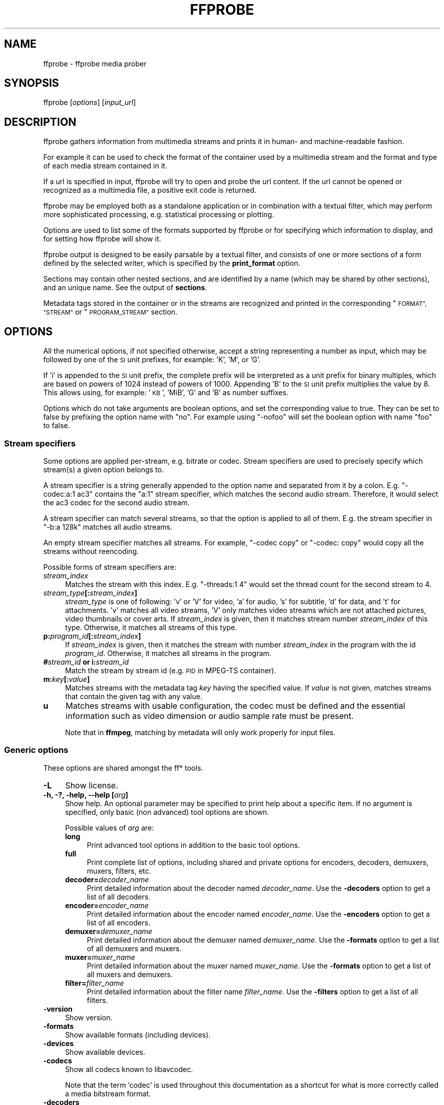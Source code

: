 .\" Automatically generated by Pod::Man 2.27 (Pod::Simple 3.28)
.\"
.\" Standard preamble:
.\" ========================================================================
.de Sp \" Vertical space (when we can't use .PP)
.if t .sp .5v
.if n .sp
..
.de Vb \" Begin verbatim text
.ft CW
.nf
.ne \\$1
..
.de Ve \" End verbatim text
.ft R
.fi
..
.\" Set up some character translations and predefined strings.  \*(-- will
.\" give an unbreakable dash, \*(PI will give pi, \*(L" will give a left
.\" double quote, and \*(R" will give a right double quote.  \*(C+ will
.\" give a nicer C++.  Capital omega is used to do unbreakable dashes and
.\" therefore won't be available.  \*(C` and \*(C' expand to `' in nroff,
.\" nothing in troff, for use with C<>.
.tr \(*W-
.ds C+ C\v'-.1v'\h'-1p'\s-2+\h'-1p'+\s0\v'.1v'\h'-1p'
.ie n \{\
.    ds -- \(*W-
.    ds PI pi
.    if (\n(.H=4u)&(1m=24u) .ds -- \(*W\h'-12u'\(*W\h'-12u'-\" diablo 10 pitch
.    if (\n(.H=4u)&(1m=20u) .ds -- \(*W\h'-12u'\(*W\h'-8u'-\"  diablo 12 pitch
.    ds L" ""
.    ds R" ""
.    ds C` ""
.    ds C' ""
'br\}
.el\{\
.    ds -- \|\(em\|
.    ds PI \(*p
.    ds L" ``
.    ds R" ''
.    ds C`
.    ds C'
'br\}
.\"
.\" Escape single quotes in literal strings from groff's Unicode transform.
.ie \n(.g .ds Aq \(aq
.el       .ds Aq '
.\"
.\" If the F register is turned on, we'll generate index entries on stderr for
.\" titles (.TH), headers (.SH), subsections (.SS), items (.Ip), and index
.\" entries marked with X<> in POD.  Of course, you'll have to process the
.\" output yourself in some meaningful fashion.
.\"
.\" Avoid warning from groff about undefined register 'F'.
.de IX
..
.nr rF 0
.if \n(.g .if rF .nr rF 1
.if (\n(rF:(\n(.g==0)) \{
.    if \nF \{
.        de IX
.        tm Index:\\$1\t\\n%\t"\\$2"
..
.        if !\nF==2 \{
.            nr % 0
.            nr F 2
.        \}
.    \}
.\}
.rr rF
.\"
.\" Accent mark definitions (@(#)ms.acc 1.5 88/02/08 SMI; from UCB 4.2).
.\" Fear.  Run.  Save yourself.  No user-serviceable parts.
.    \" fudge factors for nroff and troff
.if n \{\
.    ds #H 0
.    ds #V .8m
.    ds #F .3m
.    ds #[ \f1
.    ds #] \fP
.\}
.if t \{\
.    ds #H ((1u-(\\\\n(.fu%2u))*.13m)
.    ds #V .6m
.    ds #F 0
.    ds #[ \&
.    ds #] \&
.\}
.    \" simple accents for nroff and troff
.if n \{\
.    ds ' \&
.    ds ` \&
.    ds ^ \&
.    ds , \&
.    ds ~ ~
.    ds /
.\}
.if t \{\
.    ds ' \\k:\h'-(\\n(.wu*8/10-\*(#H)'\'\h"|\\n:u"
.    ds ` \\k:\h'-(\\n(.wu*8/10-\*(#H)'\`\h'|\\n:u'
.    ds ^ \\k:\h'-(\\n(.wu*10/11-\*(#H)'^\h'|\\n:u'
.    ds , \\k:\h'-(\\n(.wu*8/10)',\h'|\\n:u'
.    ds ~ \\k:\h'-(\\n(.wu-\*(#H-.1m)'~\h'|\\n:u'
.    ds / \\k:\h'-(\\n(.wu*8/10-\*(#H)'\z\(sl\h'|\\n:u'
.\}
.    \" troff and (daisy-wheel) nroff accents
.ds : \\k:\h'-(\\n(.wu*8/10-\*(#H+.1m+\*(#F)'\v'-\*(#V'\z.\h'.2m+\*(#F'.\h'|\\n:u'\v'\*(#V'
.ds 8 \h'\*(#H'\(*b\h'-\*(#H'
.ds o \\k:\h'-(\\n(.wu+\w'\(de'u-\*(#H)/2u'\v'-.3n'\*(#[\z\(de\v'.3n'\h'|\\n:u'\*(#]
.ds d- \h'\*(#H'\(pd\h'-\w'~'u'\v'-.25m'\f2\(hy\fP\v'.25m'\h'-\*(#H'
.ds D- D\\k:\h'-\w'D'u'\v'-.11m'\z\(hy\v'.11m'\h'|\\n:u'
.ds th \*(#[\v'.3m'\s+1I\s-1\v'-.3m'\h'-(\w'I'u*2/3)'\s-1o\s+1\*(#]
.ds Th \*(#[\s+2I\s-2\h'-\w'I'u*3/5'\v'-.3m'o\v'.3m'\*(#]
.ds ae a\h'-(\w'a'u*4/10)'e
.ds Ae A\h'-(\w'A'u*4/10)'E
.    \" corrections for vroff
.if v .ds ~ \\k:\h'-(\\n(.wu*9/10-\*(#H)'\s-2\u~\d\s+2\h'|\\n:u'
.if v .ds ^ \\k:\h'-(\\n(.wu*10/11-\*(#H)'\v'-.4m'^\v'.4m'\h'|\\n:u'
.    \" for low resolution devices (crt and lpr)
.if \n(.H>23 .if \n(.V>19 \
\{\
.    ds : e
.    ds 8 ss
.    ds o a
.    ds d- d\h'-1'\(ga
.    ds D- D\h'-1'\(hy
.    ds th \o'bp'
.    ds Th \o'LP'
.    ds ae ae
.    ds Ae AE
.\}
.rm #[ #] #H #V #F C
.\" ========================================================================
.\"
.IX Title "FFPROBE 1"
.TH FFPROBE 1 " " " " " "
.\" For nroff, turn off justification.  Always turn off hyphenation; it makes
.\" way too many mistakes in technical documents.
.if n .ad l
.nh
.SH "NAME"
ffprobe \- ffprobe media prober
.SH "SYNOPSIS"
.IX Header "SYNOPSIS"
ffprobe [\fIoptions\fR] [\fIinput_url\fR]
.SH "DESCRIPTION"
.IX Header "DESCRIPTION"
ffprobe gathers information from multimedia streams and prints it in
human\- and machine-readable fashion.
.PP
For example it can be used to check the format of the container used
by a multimedia stream and the format and type of each media stream
contained in it.
.PP
If a url is specified in input, ffprobe will try to open and
probe the url content. If the url cannot be opened or recognized as
a multimedia file, a positive exit code is returned.
.PP
ffprobe may be employed both as a standalone application or in
combination with a textual filter, which may perform more
sophisticated processing, e.g. statistical processing or plotting.
.PP
Options are used to list some of the formats supported by ffprobe or
for specifying which information to display, and for setting how
ffprobe will show it.
.PP
ffprobe output is designed to be easily parsable by a textual filter,
and consists of one or more sections of a form defined by the selected
writer, which is specified by the \fBprint_format\fR option.
.PP
Sections may contain other nested sections, and are identified by a
name (which may be shared by other sections), and an unique
name. See the output of \fBsections\fR.
.PP
Metadata tags stored in the container or in the streams are recognized
and printed in the corresponding \*(L"\s-1FORMAT\*(R", \*(L"STREAM\*(R"\s0 or \*(L"\s-1PROGRAM_STREAM\*(R"\s0
section.
.SH "OPTIONS"
.IX Header "OPTIONS"
All the numerical options, if not specified otherwise, accept a string
representing a number as input, which may be followed by one of the \s-1SI\s0
unit prefixes, for example: 'K', 'M', or 'G'.
.PP
If 'i' is appended to the \s-1SI\s0 unit prefix, the complete prefix will be
interpreted as a unit prefix for binary multiples, which are based on
powers of 1024 instead of powers of 1000. Appending 'B' to the \s-1SI\s0 unit
prefix multiplies the value by 8. This allows using, for example:
\&'\s-1KB\s0', 'MiB', 'G' and 'B' as number suffixes.
.PP
Options which do not take arguments are boolean options, and set the
corresponding value to true. They can be set to false by prefixing
the option name with \*(L"no\*(R". For example using \*(L"\-nofoo\*(R"
will set the boolean option with name \*(L"foo\*(R" to false.
.SS "Stream specifiers"
.IX Subsection "Stream specifiers"
Some options are applied per-stream, e.g. bitrate or codec. Stream specifiers
are used to precisely specify which stream(s) a given option belongs to.
.PP
A stream specifier is a string generally appended to the option name and
separated from it by a colon. E.g. \f(CW\*(C`\-codec:a:1 ac3\*(C'\fR contains the
\&\f(CW\*(C`a:1\*(C'\fR stream specifier, which matches the second audio stream. Therefore, it
would select the ac3 codec for the second audio stream.
.PP
A stream specifier can match several streams, so that the option is applied to all
of them. E.g. the stream specifier in \f(CW\*(C`\-b:a 128k\*(C'\fR matches all audio
streams.
.PP
An empty stream specifier matches all streams. For example, \f(CW\*(C`\-codec copy\*(C'\fR
or \f(CW\*(C`\-codec: copy\*(C'\fR would copy all the streams without reencoding.
.PP
Possible forms of stream specifiers are:
.IP "\fIstream_index\fR" 4
.IX Item "stream_index"
Matches the stream with this index. E.g. \f(CW\*(C`\-threads:1 4\*(C'\fR would set the
thread count for the second stream to 4.
.IP "\fIstream_type\fR\fB[:\fR\fIstream_index\fR\fB]\fR" 4
.IX Item "stream_type[:stream_index]"
\&\fIstream_type\fR is one of following: 'v' or 'V' for video, 'a' for audio, 's'
for subtitle, 'd' for data, and 't' for attachments. 'v' matches all video
streams, 'V' only matches video streams which are not attached pictures, video
thumbnails or cover arts.  If \fIstream_index\fR is given, then it matches
stream number \fIstream_index\fR of this type. Otherwise, it matches all
streams of this type.
.IP "\fBp:\fR\fIprogram_id\fR\fB[:\fR\fIstream_index\fR\fB]\fR" 4
.IX Item "p:program_id[:stream_index]"
If \fIstream_index\fR is given, then it matches the stream with number \fIstream_index\fR
in the program with the id \fIprogram_id\fR. Otherwise, it matches all streams in the
program.
.IP "\fB#\fR\fIstream_id\fR \fBor i:\fR\fIstream_id\fR" 4
.IX Item "#stream_id or i:stream_id"
Match the stream by stream id (e.g. \s-1PID\s0 in MPEG-TS container).
.IP "\fBm:\fR\fIkey\fR\fB[:\fR\fIvalue\fR\fB]\fR" 4
.IX Item "m:key[:value]"
Matches streams with the metadata tag \fIkey\fR having the specified value. If
\&\fIvalue\fR is not given, matches streams that contain the given tag with any
value.
.IP "\fBu\fR" 4
.IX Item "u"
Matches streams with usable configuration, the codec must be defined and the
essential information such as video dimension or audio sample rate must be present.
.Sp
Note that in \fBffmpeg\fR, matching by metadata will only work properly for
input files.
.SS "Generic options"
.IX Subsection "Generic options"
These options are shared amongst the ff* tools.
.IP "\fB\-L\fR" 4
.IX Item "-L"
Show license.
.IP "\fB\-h, \-?, \-help, \-\-help [\fR\fIarg\fR\fB]\fR" 4
.IX Item "-h, -?, -help, --help [arg]"
Show help. An optional parameter may be specified to print help about a specific
item. If no argument is specified, only basic (non advanced) tool
options are shown.
.Sp
Possible values of \fIarg\fR are:
.RS 4
.IP "\fBlong\fR" 4
.IX Item "long"
Print advanced tool options in addition to the basic tool options.
.IP "\fBfull\fR" 4
.IX Item "full"
Print complete list of options, including shared and private options
for encoders, decoders, demuxers, muxers, filters, etc.
.IP "\fBdecoder=\fR\fIdecoder_name\fR" 4
.IX Item "decoder=decoder_name"
Print detailed information about the decoder named \fIdecoder_name\fR. Use the
\&\fB\-decoders\fR option to get a list of all decoders.
.IP "\fBencoder=\fR\fIencoder_name\fR" 4
.IX Item "encoder=encoder_name"
Print detailed information about the encoder named \fIencoder_name\fR. Use the
\&\fB\-encoders\fR option to get a list of all encoders.
.IP "\fBdemuxer=\fR\fIdemuxer_name\fR" 4
.IX Item "demuxer=demuxer_name"
Print detailed information about the demuxer named \fIdemuxer_name\fR. Use the
\&\fB\-formats\fR option to get a list of all demuxers and muxers.
.IP "\fBmuxer=\fR\fImuxer_name\fR" 4
.IX Item "muxer=muxer_name"
Print detailed information about the muxer named \fImuxer_name\fR. Use the
\&\fB\-formats\fR option to get a list of all muxers and demuxers.
.IP "\fBfilter=\fR\fIfilter_name\fR" 4
.IX Item "filter=filter_name"
Print detailed information about the filter name \fIfilter_name\fR. Use the
\&\fB\-filters\fR option to get a list of all filters.
.RE
.RS 4
.RE
.IP "\fB\-version\fR" 4
.IX Item "-version"
Show version.
.IP "\fB\-formats\fR" 4
.IX Item "-formats"
Show available formats (including devices).
.IP "\fB\-devices\fR" 4
.IX Item "-devices"
Show available devices.
.IP "\fB\-codecs\fR" 4
.IX Item "-codecs"
Show all codecs known to libavcodec.
.Sp
Note that the term 'codec' is used throughout this documentation as a shortcut
for what is more correctly called a media bitstream format.
.IP "\fB\-decoders\fR" 4
.IX Item "-decoders"
Show available decoders.
.IP "\fB\-encoders\fR" 4
.IX Item "-encoders"
Show all available encoders.
.IP "\fB\-bsfs\fR" 4
.IX Item "-bsfs"
Show available bitstream filters.
.IP "\fB\-protocols\fR" 4
.IX Item "-protocols"
Show available protocols.
.IP "\fB\-filters\fR" 4
.IX Item "-filters"
Show available libavfilter filters.
.IP "\fB\-pix_fmts\fR" 4
.IX Item "-pix_fmts"
Show available pixel formats.
.IP "\fB\-sample_fmts\fR" 4
.IX Item "-sample_fmts"
Show available sample formats.
.IP "\fB\-layouts\fR" 4
.IX Item "-layouts"
Show channel names and standard channel layouts.
.IP "\fB\-colors\fR" 4
.IX Item "-colors"
Show recognized color names.
.IP "\fB\-sources\fR \fIdevice\fR\fB[,\fR\fIopt1\fR\fB=\fR\fIval1\fR\fB[,\fR\fIopt2\fR\fB=\fR\fIval2\fR\fB]...]\fR" 4
.IX Item "-sources device[,opt1=val1[,opt2=val2]...]"
Show autodetected sources of the intput device.
Some devices may provide system-dependent source names that cannot be autodetected.
The returned list cannot be assumed to be always complete.
.Sp
.Vb 1
\&        ffmpeg \-sources pulse,server=192.168.0.4
.Ve
.IP "\fB\-sinks\fR \fIdevice\fR\fB[,\fR\fIopt1\fR\fB=\fR\fIval1\fR\fB[,\fR\fIopt2\fR\fB=\fR\fIval2\fR\fB]...]\fR" 4
.IX Item "-sinks device[,opt1=val1[,opt2=val2]...]"
Show autodetected sinks of the output device.
Some devices may provide system-dependent sink names that cannot be autodetected.
The returned list cannot be assumed to be always complete.
.Sp
.Vb 1
\&        ffmpeg \-sinks pulse,server=192.168.0.4
.Ve
.IP "\fB\-loglevel [repeat+]\fR\fIloglevel\fR \fB| \-v [repeat+]\fR\fIloglevel\fR" 4
.IX Item "-loglevel [repeat+]loglevel | -v [repeat+]loglevel"
Set the logging level used by the library.
Adding \*(L"repeat+\*(R" indicates that repeated log output should not be compressed
to the first line and the \*(L"Last message repeated n times\*(R" line will be
omitted. \*(L"repeat\*(R" can also be used alone.
If \*(L"repeat\*(R" is used alone, and with no prior loglevel set, the default
loglevel will be used. If multiple loglevel parameters are given, using
\&'repeat' will not change the loglevel.
\&\fIloglevel\fR is a string or a number containing one of the following values:
.RS 4
.IP "\fBquiet, \-8\fR" 4
.IX Item "quiet, -8"
Show nothing at all; be silent.
.IP "\fBpanic, 0\fR" 4
.IX Item "panic, 0"
Only show fatal errors which could lead the process to crash, such as
an assertion failure. This is not currently used for anything.
.IP "\fBfatal, 8\fR" 4
.IX Item "fatal, 8"
Only show fatal errors. These are errors after which the process absolutely
cannot continue.
.IP "\fBerror, 16\fR" 4
.IX Item "error, 16"
Show all errors, including ones which can be recovered from.
.IP "\fBwarning, 24\fR" 4
.IX Item "warning, 24"
Show all warnings and errors. Any message related to possibly
incorrect or unexpected events will be shown.
.IP "\fBinfo, 32\fR" 4
.IX Item "info, 32"
Show informative messages during processing. This is in addition to
warnings and errors. This is the default value.
.IP "\fBverbose, 40\fR" 4
.IX Item "verbose, 40"
Same as \f(CW\*(C`info\*(C'\fR, except more verbose.
.IP "\fBdebug, 48\fR" 4
.IX Item "debug, 48"
Show everything, including debugging information.
.IP "\fBtrace, 56\fR" 4
.IX Item "trace, 56"
.RE
.RS 4
.Sp
By default the program logs to stderr. If coloring is supported by the
terminal, colors are used to mark errors and warnings. Log coloring
can be disabled setting the environment variable
\&\fB\s-1AV_LOG_FORCE_NOCOLOR\s0\fR or \fB\s-1NO_COLOR\s0\fR, or can be forced setting
the environment variable \fB\s-1AV_LOG_FORCE_COLOR\s0\fR.
The use of the environment variable \fB\s-1NO_COLOR\s0\fR is deprecated and
will be dropped in a future FFmpeg version.
.RE
.IP "\fB\-report\fR" 4
.IX Item "-report"
Dump full command line and console output to a file named
\&\f(CW\*(C`\f(CIprogram\f(CW\-\f(CIYYYYMMDD\f(CW\-\f(CIHHMMSS\f(CW.log\*(C'\fR in the current
directory.
This file can be useful for bug reports.
It also implies \f(CW\*(C`\-loglevel verbose\*(C'\fR.
.Sp
Setting the environment variable \fB\s-1FFREPORT\s0\fR to any value has the
same effect. If the value is a ':'\-separated key=value sequence, these
options will affect the report; option values must be escaped if they
contain special characters or the options delimiter ':' (see the
``Quoting and escaping'' section in the ffmpeg-utils manual).
.Sp
The following options are recognized:
.RS 4
.IP "\fBfile\fR" 4
.IX Item "file"
set the file name to use for the report; \f(CW%p\fR is expanded to the name
of the program, \f(CW%t\fR is expanded to a timestamp, \f(CW\*(C`%%\*(C'\fR is expanded
to a plain \f(CW\*(C`%\*(C'\fR
.IP "\fBlevel\fR" 4
.IX Item "level"
set the log verbosity level using a numerical value (see \f(CW\*(C`\-loglevel\*(C'\fR).
.RE
.RS 4
.Sp
For example, to output a report to a file named \fIffreport.log\fR
using a log level of \f(CW32\fR (alias for log level \f(CW\*(C`info\*(C'\fR):
.Sp
.Vb 1
\&        FFREPORT=file=ffreport.log:level=32 ffmpeg \-i input output
.Ve
.Sp
Errors in parsing the environment variable are not fatal, and will not
appear in the report.
.RE
.IP "\fB\-hide_banner\fR" 4
.IX Item "-hide_banner"
Suppress printing banner.
.Sp
All FFmpeg tools will normally show a copyright notice, build options
and library versions. This option can be used to suppress printing
this information.
.IP "\fB\-cpuflags flags (\fR\fIglobal\fR\fB)\fR" 4
.IX Item "-cpuflags flags (global)"
Allows setting and clearing cpu flags. This option is intended
for testing. Do not use it unless you know what you're doing.
.Sp
.Vb 3
\&        ffmpeg \-cpuflags \-sse+mmx ...
\&        ffmpeg \-cpuflags mmx ...
\&        ffmpeg \-cpuflags 0 ...
.Ve
.Sp
Possible flags for this option are:
.RS 4
.IP "\fBx86\fR" 4
.IX Item "x86"
.RS 4
.PD 0
.IP "\fBmmx\fR" 4
.IX Item "mmx"
.IP "\fBmmxext\fR" 4
.IX Item "mmxext"
.IP "\fBsse\fR" 4
.IX Item "sse"
.IP "\fBsse2\fR" 4
.IX Item "sse2"
.IP "\fBsse2slow\fR" 4
.IX Item "sse2slow"
.IP "\fBsse3\fR" 4
.IX Item "sse3"
.IP "\fBsse3slow\fR" 4
.IX Item "sse3slow"
.IP "\fBssse3\fR" 4
.IX Item "ssse3"
.IP "\fBatom\fR" 4
.IX Item "atom"
.IP "\fBsse4.1\fR" 4
.IX Item "sse4.1"
.IP "\fBsse4.2\fR" 4
.IX Item "sse4.2"
.IP "\fBavx\fR" 4
.IX Item "avx"
.IP "\fBavx2\fR" 4
.IX Item "avx2"
.IP "\fBxop\fR" 4
.IX Item "xop"
.IP "\fBfma3\fR" 4
.IX Item "fma3"
.IP "\fBfma4\fR" 4
.IX Item "fma4"
.IP "\fB3dnow\fR" 4
.IX Item "3dnow"
.IP "\fB3dnowext\fR" 4
.IX Item "3dnowext"
.IP "\fBbmi1\fR" 4
.IX Item "bmi1"
.IP "\fBbmi2\fR" 4
.IX Item "bmi2"
.IP "\fBcmov\fR" 4
.IX Item "cmov"
.RE
.RS 4
.RE
.IP "\fB\s-1ARM\s0\fR" 4
.IX Item "ARM"
.RS 4
.IP "\fBarmv5te\fR" 4
.IX Item "armv5te"
.IP "\fBarmv6\fR" 4
.IX Item "armv6"
.IP "\fBarmv6t2\fR" 4
.IX Item "armv6t2"
.IP "\fBvfp\fR" 4
.IX Item "vfp"
.IP "\fBvfpv3\fR" 4
.IX Item "vfpv3"
.IP "\fBneon\fR" 4
.IX Item "neon"
.IP "\fBsetend\fR" 4
.IX Item "setend"
.RE
.RS 4
.RE
.IP "\fBAArch64\fR" 4
.IX Item "AArch64"
.RS 4
.IP "\fBarmv8\fR" 4
.IX Item "armv8"
.IP "\fBvfp\fR" 4
.IX Item "vfp"
.IP "\fBneon\fR" 4
.IX Item "neon"
.RE
.RS 4
.RE
.IP "\fBPowerPC\fR" 4
.IX Item "PowerPC"
.RS 4
.IP "\fBaltivec\fR" 4
.IX Item "altivec"
.RE
.RS 4
.RE
.IP "\fBSpecific Processors\fR" 4
.IX Item "Specific Processors"
.RS 4
.IP "\fBpentium2\fR" 4
.IX Item "pentium2"
.IP "\fBpentium3\fR" 4
.IX Item "pentium3"
.IP "\fBpentium4\fR" 4
.IX Item "pentium4"
.IP "\fBk6\fR" 4
.IX Item "k6"
.IP "\fBk62\fR" 4
.IX Item "k62"
.IP "\fBathlon\fR" 4
.IX Item "athlon"
.IP "\fBathlonxp\fR" 4
.IX Item "athlonxp"
.IP "\fBk8\fR" 4
.IX Item "k8"
.RE
.RS 4
.RE
.RE
.RS 4
.RE
.IP "\fB\-opencl_bench\fR" 4
.IX Item "-opencl_bench"
.PD
This option is used to benchmark all available OpenCL devices and print the
results. This option is only available when FFmpeg has been compiled with
\&\f(CW\*(C`\-\-enable\-opencl\*(C'\fR.
.Sp
When FFmpeg is configured with \f(CW\*(C`\-\-enable\-opencl\*(C'\fR, the options for the
global OpenCL context are set via \fB\-opencl_options\fR. See the
\&\*(L"OpenCL Options\*(R" section in the ffmpeg-utils manual for the complete list of
supported options. Amongst others, these options include the ability to select
a specific platform and device to run the OpenCL code on. By default, FFmpeg
will run on the first device of the first platform. While the options for the
global OpenCL context provide flexibility to the user in selecting the OpenCL
device of their choice, most users would probably want to select the fastest
OpenCL device for their system.
.Sp
This option assists the selection of the most efficient configuration by
identifying the appropriate device for the user's system. The built-in
benchmark is run on all the OpenCL devices and the performance is measured for
each device. The devices in the results list are sorted based on their
performance with the fastest device listed first. The user can subsequently
invoke \fBffmpeg\fR using the device deemed most appropriate via
\&\fB\-opencl_options\fR to obtain the best performance for the OpenCL
accelerated code.
.Sp
Typical usage to use the fastest OpenCL device involve the following steps.
.Sp
Run the command:
.Sp
.Vb 1
\&        ffmpeg \-opencl_bench
.Ve
.Sp
Note down the platform \s-1ID \s0(\fIpidx\fR) and device \s-1ID \s0(\fIdidx\fR) of the first
i.e. fastest device in the list.
Select the platform and device using the command:
.Sp
.Vb 1
\&        ffmpeg \-opencl_options platform_idx=<pidx>:device_idx=<didx> ...
.Ve
.IP "\fB\-opencl_options options (\fR\fIglobal\fR\fB)\fR" 4
.IX Item "-opencl_options options (global)"
Set OpenCL environment options. This option is only available when
FFmpeg has been compiled with \f(CW\*(C`\-\-enable\-opencl\*(C'\fR.
.Sp
\&\fIoptions\fR must be a list of \fIkey\fR=\fIvalue\fR option pairs
separated by ':'. See the ``OpenCL Options'' section in the
ffmpeg-utils manual for the list of supported options.
.SS "AVOptions"
.IX Subsection "AVOptions"
These options are provided directly by the libavformat, libavdevice and
libavcodec libraries. To see the list of available AVOptions, use the
\&\fB\-help\fR option. They are separated into two categories:
.IP "\fBgeneric\fR" 4
.IX Item "generic"
These options can be set for any container, codec or device. Generic options
are listed under AVFormatContext options for containers/devices and under
AVCodecContext options for codecs.
.IP "\fBprivate\fR" 4
.IX Item "private"
These options are specific to the given container, device or codec. Private
options are listed under their corresponding containers/devices/codecs.
.PP
For example to write an ID3v2.3 header instead of a default ID3v2.4 to
an \s-1MP3\s0 file, use the \fBid3v2_version\fR private option of the \s-1MP3\s0
muxer:
.PP
.Vb 1
\&        ffmpeg \-i input.flac \-id3v2_version 3 out.mp3
.Ve
.PP
All codec AVOptions are per-stream, and thus a stream specifier
should be attached to them.
.PP
Note: the \fB\-nooption\fR syntax cannot be used for boolean
AVOptions, use \fB\-option 0\fR/\fB\-option 1\fR.
.PP
Note: the old undocumented way of specifying per-stream AVOptions by
prepending v/a/s to the options name is now obsolete and will be
removed soon.
.SS "Main options"
.IX Subsection "Main options"
.IP "\fB\-f\fR \fIformat\fR" 4
.IX Item "-f format"
Force format to use.
.IP "\fB\-unit\fR" 4
.IX Item "-unit"
Show the unit of the displayed values.
.IP "\fB\-prefix\fR" 4
.IX Item "-prefix"
Use \s-1SI\s0 prefixes for the displayed values.
Unless the \*(L"\-byte_binary_prefix\*(R" option is used all the prefixes
are decimal.
.IP "\fB\-byte_binary_prefix\fR" 4
.IX Item "-byte_binary_prefix"
Force the use of binary prefixes for byte values.
.IP "\fB\-sexagesimal\fR" 4
.IX Item "-sexagesimal"
Use sexagesimal format \s-1HH:MM:SS.MICROSECONDS\s0 for time values.
.IP "\fB\-pretty\fR" 4
.IX Item "-pretty"
Prettify the format of the displayed values, it corresponds to the
options \*(L"\-unit \-prefix \-byte_binary_prefix \-sexagesimal\*(R".
.IP "\fB\-of, \-print_format\fR \fIwriter_name\fR\fB[=\fR\fIwriter_options\fR\fB]\fR" 4
.IX Item "-of, -print_format writer_name[=writer_options]"
Set the output printing format.
.Sp
\&\fIwriter_name\fR specifies the name of the writer, and
\&\fIwriter_options\fR specifies the options to be passed to the writer.
.Sp
For example for printing the output in \s-1JSON\s0 format, specify:
.Sp
.Vb 1
\&        \-print_format json
.Ve
.Sp
For more details on the available output printing formats, see the
Writers section below.
.IP "\fB\-sections\fR" 4
.IX Item "-sections"
Print sections structure and section information, and exit. The output
is not meant to be parsed by a machine.
.IP "\fB\-select_streams\fR \fIstream_specifier\fR" 4
.IX Item "-select_streams stream_specifier"
Select only the streams specified by \fIstream_specifier\fR. This
option affects only the options related to streams
(e.g. \f(CW\*(C`show_streams\*(C'\fR, \f(CW\*(C`show_packets\*(C'\fR, etc.).
.Sp
For example to show only audio streams, you can use the command:
.Sp
.Vb 1
\&        ffprobe \-show_streams \-select_streams a INPUT
.Ve
.Sp
To show only video packets belonging to the video stream with index 1:
.Sp
.Vb 1
\&        ffprobe \-show_packets \-select_streams v:1 INPUT
.Ve
.IP "\fB\-show_data\fR" 4
.IX Item "-show_data"
Show payload data, as a hexadecimal and \s-1ASCII\s0 dump. Coupled with
\&\fB\-show_packets\fR, it will dump the packets' data. Coupled with
\&\fB\-show_streams\fR, it will dump the codec extradata.
.Sp
The dump is printed as the \*(L"data\*(R" field. It may contain newlines.
.IP "\fB\-show_data_hash\fR \fIalgorithm\fR" 4
.IX Item "-show_data_hash algorithm"
Show a hash of payload data, for packets with \fB\-show_packets\fR and for
codec extradata with \fB\-show_streams\fR.
.IP "\fB\-show_error\fR" 4
.IX Item "-show_error"
Show information about the error found when trying to probe the input.
.Sp
The error information is printed within a section with name \*(L"\s-1ERROR\*(R".\s0
.IP "\fB\-show_format\fR" 4
.IX Item "-show_format"
Show information about the container format of the input multimedia
stream.
.Sp
All the container format information is printed within a section with
name \*(L"\s-1FORMAT\*(R".\s0
.IP "\fB\-show_format_entry\fR \fIname\fR" 4
.IX Item "-show_format_entry name"
Like \fB\-show_format\fR, but only prints the specified entry of the
container format information, rather than all. This option may be given more
than once, then all specified entries will be shown.
.Sp
This option is deprecated, use \f(CW\*(C`show_entries\*(C'\fR instead.
.IP "\fB\-show_entries\fR \fIsection_entries\fR" 4
.IX Item "-show_entries section_entries"
Set list of entries to show.
.Sp
Entries are specified according to the following
syntax. \fIsection_entries\fR contains a list of section entries
separated by \f(CW\*(C`:\*(C'\fR. Each section entry is composed by a section
name (or unique name), optionally followed by a list of entries local
to that section, separated by \f(CW\*(C`,\*(C'\fR.
.Sp
If section name is specified but is followed by no \f(CW\*(C`=\*(C'\fR, all
entries are printed to output, together with all the contained
sections. Otherwise only the entries specified in the local section
entries list are printed. In particular, if \f(CW\*(C`=\*(C'\fR is specified but
the list of local entries is empty, then no entries will be shown for
that section.
.Sp
Note that the order of specification of the local section entries is
not honored in the output, and the usual display order will be
retained.
.Sp
The formal syntax is given by:
.Sp
.Vb 3
\&        <LOCAL_SECTION_ENTRIES> ::= <SECTION_ENTRY_NAME>[,<LOCAL_SECTION_ENTRIES>]
\&        <SECTION_ENTRY>         ::= <SECTION_NAME>[=[<LOCAL_SECTION_ENTRIES>]]
\&        <SECTION_ENTRIES>       ::= <SECTION_ENTRY>[:<SECTION_ENTRIES>]
.Ve
.Sp
For example, to show only the index and type of each stream, and the \s-1PTS\s0
time, duration time, and stream index of the packets, you can specify
the argument:
.Sp
.Vb 1
\&        packet=pts_time,duration_time,stream_index : stream=index,codec_type
.Ve
.Sp
To show all the entries in the section \*(L"format\*(R", but only the codec
type in the section \*(L"stream\*(R", specify the argument:
.Sp
.Vb 1
\&        format : stream=codec_type
.Ve
.Sp
To show all the tags in the stream and format sections:
.Sp
.Vb 1
\&        stream_tags : format_tags
.Ve
.Sp
To show only the \f(CW\*(C`title\*(C'\fR tag (if available) in the stream
sections:
.Sp
.Vb 1
\&        stream_tags=title
.Ve
.IP "\fB\-show_packets\fR" 4
.IX Item "-show_packets"
Show information about each packet contained in the input multimedia
stream.
.Sp
The information for each single packet is printed within a dedicated
section with name \*(L"\s-1PACKET\*(R".\s0
.IP "\fB\-show_frames\fR" 4
.IX Item "-show_frames"
Show information about each frame and subtitle contained in the input
multimedia stream.
.Sp
The information for each single frame is printed within a dedicated
section with name \*(L"\s-1FRAME\*(R"\s0 or \*(L"\s-1SUBTITLE\*(R".\s0
.IP "\fB\-show_streams\fR" 4
.IX Item "-show_streams"
Show information about each media stream contained in the input
multimedia stream.
.Sp
Each media stream information is printed within a dedicated section
with name \*(L"\s-1STREAM\*(R".\s0
.IP "\fB\-show_programs\fR" 4
.IX Item "-show_programs"
Show information about programs and their streams contained in the input
multimedia stream.
.Sp
Each media stream information is printed within a dedicated section
with name \*(L"\s-1PROGRAM_STREAM\*(R".\s0
.IP "\fB\-show_chapters\fR" 4
.IX Item "-show_chapters"
Show information about chapters stored in the format.
.Sp
Each chapter is printed within a dedicated section with name \*(L"\s-1CHAPTER\*(R".\s0
.IP "\fB\-count_frames\fR" 4
.IX Item "-count_frames"
Count the number of frames per stream and report it in the
corresponding stream section.
.IP "\fB\-count_packets\fR" 4
.IX Item "-count_packets"
Count the number of packets per stream and report it in the
corresponding stream section.
.IP "\fB\-read_intervals\fR \fIread_intervals\fR" 4
.IX Item "-read_intervals read_intervals"
Read only the specified intervals. \fIread_intervals\fR must be a
sequence of interval specifications separated by \*(L",\*(R".
\&\fBffprobe\fR will seek to the interval starting point, and will
continue reading from that.
.Sp
Each interval is specified by two optional parts, separated by \*(L"%\*(R".
.Sp
The first part specifies the interval start position. It is
interpreted as an absolute position, or as a relative offset from the
current position if it is preceded by the \*(L"+\*(R" character. If this first
part is not specified, no seeking will be performed when reading this
interval.
.Sp
The second part specifies the interval end position. It is interpreted
as an absolute position, or as a relative offset from the current
position if it is preceded by the \*(L"+\*(R" character. If the offset
specification starts with \*(L"#\*(R", it is interpreted as the number of
packets to read (not including the flushing packets) from the interval
start. If no second part is specified, the program will read until the
end of the input.
.Sp
Note that seeking is not accurate, thus the actual interval start
point may be different from the specified position. Also, when an
interval duration is specified, the absolute end time will be computed
by adding the duration to the interval start point found by seeking
the file, rather than to the specified start value.
.Sp
The formal syntax is given by:
.Sp
.Vb 2
\&        <INTERVAL>  ::= [<START>|+<START_OFFSET>][%[<END>|+<END_OFFSET>]]
\&        <INTERVALS> ::= <INTERVAL>[,<INTERVALS>]
.Ve
.Sp
A few examples follow.
.RS 4
.IP "\(bu" 4
Seek to time 10, read packets until 20 seconds after the found seek
point, then seek to position \f(CW\*(C`01:30\*(C'\fR (1 minute and thirty
seconds) and read packets until position \f(CW\*(C`01:45\*(C'\fR.
.Sp
.Vb 1
\&        10%+20,01:30%01:45
.Ve
.IP "\(bu" 4
Read only 42 packets after seeking to position \f(CW\*(C`01:23\*(C'\fR:
.Sp
.Vb 1
\&        01:23%+#42
.Ve
.IP "\(bu" 4
Read only the first 20 seconds from the start:
.Sp
.Vb 1
\&        %+20
.Ve
.IP "\(bu" 4
Read from the start until position \f(CW\*(C`02:30\*(C'\fR:
.Sp
.Vb 1
\&        %02:30
.Ve
.RE
.RS 4
.RE
.IP "\fB\-show_private_data, \-private\fR" 4
.IX Item "-show_private_data, -private"
Show private data, that is data depending on the format of the
particular shown element.
This option is enabled by default, but you may need to disable it
for specific uses, for example when creating XSD-compliant \s-1XML\s0 output.
.IP "\fB\-show_program_version\fR" 4
.IX Item "-show_program_version"
Show information related to program version.
.Sp
Version information is printed within a section with name
\&\*(L"\s-1PROGRAM_VERSION\*(R".\s0
.IP "\fB\-show_library_versions\fR" 4
.IX Item "-show_library_versions"
Show information related to library versions.
.Sp
Version information for each library is printed within a section with
name \*(L"\s-1LIBRARY_VERSION\*(R".\s0
.IP "\fB\-show_versions\fR" 4
.IX Item "-show_versions"
Show information related to program and library versions. This is the
equivalent of setting both \fB\-show_program_version\fR and
\&\fB\-show_library_versions\fR options.
.IP "\fB\-show_pixel_formats\fR" 4
.IX Item "-show_pixel_formats"
Show information about all pixel formats supported by FFmpeg.
.Sp
Pixel format information for each format is printed within a section
with name \*(L"\s-1PIXEL_FORMAT\*(R".\s0
.IP "\fB\-bitexact\fR" 4
.IX Item "-bitexact"
Force bitexact output, useful to produce output which is not dependent
on the specific build.
.IP "\fB\-i\fR \fIinput_url\fR" 4
.IX Item "-i input_url"
Read \fIinput_url\fR.
.SH "WRITERS"
.IX Header "WRITERS"
A writer defines the output format adopted by \fBffprobe\fR, and will be
used for printing all the parts of the output.
.PP
A writer may accept one or more arguments, which specify the options
to adopt. The options are specified as a list of \fIkey\fR=\fIvalue\fR
pairs, separated by \*(L":\*(R".
.PP
All writers support the following options:
.IP "\fBstring_validation, sv\fR" 4
.IX Item "string_validation, sv"
Set string validation mode.
.Sp
The following values are accepted.
.RS 4
.IP "\fBfail\fR" 4
.IX Item "fail"
The writer will fail immediately in case an invalid string (\s-1UTF\-8\s0)
sequence or code point is found in the input. This is especially
useful to validate input metadata.
.IP "\fBignore\fR" 4
.IX Item "ignore"
Any validation error will be ignored. This will result in possibly
broken output, especially with the json or xml writer.
.IP "\fBreplace\fR" 4
.IX Item "replace"
The writer will substitute invalid \s-1UTF\-8\s0 sequences or code points with
the string specified with the \fBstring_validation_replacement\fR.
.RE
.RS 4
.Sp
Default value is \fBreplace\fR.
.RE
.IP "\fBstring_validation_replacement, svr\fR" 4
.IX Item "string_validation_replacement, svr"
Set replacement string to use in case \fBstring_validation\fR is
set to \fBreplace\fR.
.Sp
In case the option is not specified, the writer will assume the empty
string, that is it will remove the invalid sequences from the input
strings.
.PP
A description of the currently available writers follows.
.SS "default"
.IX Subsection "default"
Default format.
.PP
Print each section in the form:
.PP
.Vb 5
\&        [SECTION]
\&        key1=val1
\&        ...
\&        keyN=valN
\&        [/SECTION]
.Ve
.PP
Metadata tags are printed as a line in the corresponding \s-1FORMAT, STREAM\s0 or
\&\s-1PROGRAM_STREAM\s0 section, and are prefixed by the string \*(L"\s-1TAG:\*(R".\s0
.PP
A description of the accepted options follows.
.IP "\fBnokey, nk\fR" 4
.IX Item "nokey, nk"
If set to 1 specify not to print the key of each field. Default value
is 0.
.IP "\fBnoprint_wrappers, nw\fR" 4
.IX Item "noprint_wrappers, nw"
If set to 1 specify not to print the section header and footer.
Default value is 0.
.SS "compact, csv"
.IX Subsection "compact, csv"
Compact and \s-1CSV\s0 format.
.PP
The \f(CW\*(C`csv\*(C'\fR writer is equivalent to \f(CW\*(C`compact\*(C'\fR, but supports
different defaults.
.PP
Each section is printed on a single line.
If no option is specifid, the output has the form:
.PP
.Vb 1
\&        section|key1=val1| ... |keyN=valN
.Ve
.PP
Metadata tags are printed in the corresponding \*(L"format\*(R" or \*(L"stream\*(R"
section. A metadata tag key, if printed, is prefixed by the string
\&\*(L"tag:\*(R".
.PP
The description of the accepted options follows.
.IP "\fBitem_sep, s\fR" 4
.IX Item "item_sep, s"
Specify the character to use for separating fields in the output line.
It must be a single printable character, it is \*(L"|\*(R" by default (\*(L",\*(R" for
the \f(CW\*(C`csv\*(C'\fR writer).
.IP "\fBnokey, nk\fR" 4
.IX Item "nokey, nk"
If set to 1 specify not to print the key of each field. Its default
value is 0 (1 for the \f(CW\*(C`csv\*(C'\fR writer).
.IP "\fBescape, e\fR" 4
.IX Item "escape, e"
Set the escape mode to use, default to \*(L"c\*(R" (\*(L"csv\*(R" for the \f(CW\*(C`csv\*(C'\fR
writer).
.Sp
It can assume one of the following values:
.RS 4
.IP "\fBc\fR" 4
.IX Item "c"
Perform C\-like escaping. Strings containing a newline (\fB\en\fR), carriage
return (\fB\er\fR), a tab (\fB\et\fR), a form feed (\fB\ef\fR), the escaping
character (\fB\e\fR) or the item separator character \fI\s-1SEP\s0\fR are escaped
using C\-like fashioned escaping, so that a newline is converted to the
sequence \fB\en\fR, a carriage return to \fB\er\fR, \fB\e\fR to \fB\e\e\fR and
the separator \fI\s-1SEP\s0\fR is converted to \fB\e\fR\fI\s-1SEP\s0\fR.
.IP "\fBcsv\fR" 4
.IX Item "csv"
Perform CSV-like escaping, as described in \s-1RFC4180. \s0 Strings
containing a newline (\fB\en\fR), a carriage return (\fB\er\fR), a double quote
(\fB"\fR), or \fI\s-1SEP\s0\fR are enclosed in double-quotes.
.IP "\fBnone\fR" 4
.IX Item "none"
Perform no escaping.
.RE
.RS 4
.RE
.IP "\fBprint_section, p\fR" 4
.IX Item "print_section, p"
Print the section name at the begin of each line if the value is
\&\f(CW1\fR, disable it with value set to \f(CW0\fR. Default value is
\&\f(CW1\fR.
.SS "flat"
.IX Subsection "flat"
Flat format.
.PP
A free-form output where each line contains an explicit key=value, such as
\&\*(L"streams.stream.3.tags.foo=bar\*(R". The output is shell escaped, so it can be
directly embedded in sh scripts as long as the separator character is an
alphanumeric character or an underscore (see \fIsep_char\fR option).
.PP
The description of the accepted options follows.
.IP "\fBsep_char, s\fR" 4
.IX Item "sep_char, s"
Separator character used to separate the chapter, the section name, IDs and
potential tags in the printed field key.
.Sp
Default value is \fB.\fR.
.IP "\fBhierarchical, h\fR" 4
.IX Item "hierarchical, h"
Specify if the section name specification should be hierarchical. If
set to 1, and if there is more than one section in the current
chapter, the section name will be prefixed by the name of the
chapter. A value of 0 will disable this behavior.
.Sp
Default value is 1.
.SS "ini"
.IX Subsection "ini"
\&\s-1INI\s0 format output.
.PP
Print output in an \s-1INI\s0 based format.
.PP
The following conventions are adopted:
.IP "\(bu" 4
all key and values are \s-1UTF\-8\s0
.IP "\(bu" 4
\&\fB.\fR is the subgroup separator
.IP "\(bu" 4
newline, \fB\et\fR, \fB\ef\fR, \fB\eb\fR and the following characters are
escaped
.IP "\(bu" 4
\&\fB\e\fR is the escape character
.IP "\(bu" 4
\&\fB#\fR is the comment indicator
.IP "\(bu" 4
\&\fB=\fR is the key/value separator
.IP "\(bu" 4
\&\fB:\fR is not used but usually parsed as key/value separator
.PP
This writer accepts options as a list of \fIkey\fR=\fIvalue\fR pairs,
separated by \fB:\fR.
.PP
The description of the accepted options follows.
.IP "\fBhierarchical, h\fR" 4
.IX Item "hierarchical, h"
Specify if the section name specification should be hierarchical. If
set to 1, and if there is more than one section in the current
chapter, the section name will be prefixed by the name of the
chapter. A value of 0 will disable this behavior.
.Sp
Default value is 1.
.SS "json"
.IX Subsection "json"
\&\s-1JSON\s0 based format.
.PP
Each section is printed using \s-1JSON\s0 notation.
.PP
The description of the accepted options follows.
.IP "\fBcompact, c\fR" 4
.IX Item "compact, c"
If set to 1 enable compact output, that is each section will be
printed on a single line. Default value is 0.
.PP
For more information about \s-1JSON,\s0 see <\fBhttp://www.json.org/\fR>.
.SS "xml"
.IX Subsection "xml"
\&\s-1XML\s0 based format.
.PP
The \s-1XML\s0 output is described in the \s-1XML\s0 schema description file
\&\fIffprobe.xsd\fR installed in the FFmpeg datadir.
.PP
An updated version of the schema can be retrieved at the url
<\fBhttp://www.ffmpeg.org/schema/ffprobe.xsd\fR>, which redirects to the
latest schema committed into the FFmpeg development source code tree.
.PP
Note that the output issued will be compliant to the
\&\fIffprobe.xsd\fR schema only when no special global output options
(\fBunit\fR, \fBprefix\fR, \fBbyte_binary_prefix\fR,
\&\fBsexagesimal\fR etc.) are specified.
.PP
The description of the accepted options follows.
.IP "\fBfully_qualified, q\fR" 4
.IX Item "fully_qualified, q"
If set to 1 specify if the output should be fully qualified. Default
value is 0.
This is required for generating an \s-1XML\s0 file which can be validated
through an \s-1XSD\s0 file.
.IP "\fBxsd_compliant, x\fR" 4
.IX Item "xsd_compliant, x"
If set to 1 perform more checks for ensuring that the output is \s-1XSD\s0
compliant. Default value is 0.
This option automatically sets \fBfully_qualified\fR to 1.
.PP
For more information about the \s-1XML\s0 format, see
<\fBhttp://www.w3.org/XML/\fR>.
.SH "TIMECODE"
.IX Header "TIMECODE"
\&\fBffprobe\fR supports Timecode extraction:
.IP "\(bu" 4
\&\s-1MPEG1/2\s0 timecode is extracted from the \s-1GOP,\s0 and is available in the video
stream details (\fB\-show_streams\fR, see \fItimecode\fR).
.IP "\(bu" 4
\&\s-1MOV\s0 timecode is extracted from tmcd track, so is available in the tmcd
stream metadata (\fB\-show_streams\fR, see \fITAG:timecode\fR).
.IP "\(bu" 4
\&\s-1DV, GXF\s0 and \s-1AVI\s0 timecodes are available in format metadata
(\fB\-show_format\fR, see \fITAG:timecode\fR).
.SH "SEE ALSO"
.IX Header "SEE ALSO"
\&\fIffprobe\-all\fR\|(1),
\&\fIffmpeg\fR\|(1), \fIffplay\fR\|(1), \fIffserver\fR\|(1),
\&\fIffmpeg\-utils\fR\|(1), \fIffmpeg\-scaler\fR\|(1), \fIffmpeg\-resampler\fR\|(1),
\&\fIffmpeg\-codecs\fR\|(1), \fIffmpeg\-bitstream\-filters\fR\|(1), \fIffmpeg\-formats\fR\|(1),
\&\fIffmpeg\-devices\fR\|(1), \fIffmpeg\-protocols\fR\|(1), \fIffmpeg\-filters\fR\|(1)
.SH "AUTHORS"
.IX Header "AUTHORS"
The FFmpeg developers.
.PP
For details about the authorship, see the Git history of the project
(git://source.ffmpeg.org/ffmpeg), e.g. by typing the command
\&\fBgit log\fR in the FFmpeg source directory, or browsing the
online repository at <\fBhttp://source.ffmpeg.org\fR>.
.PP
Maintainers for the specific components are listed in the file
\&\fI\s-1MAINTAINERS\s0\fR in the source code tree.
